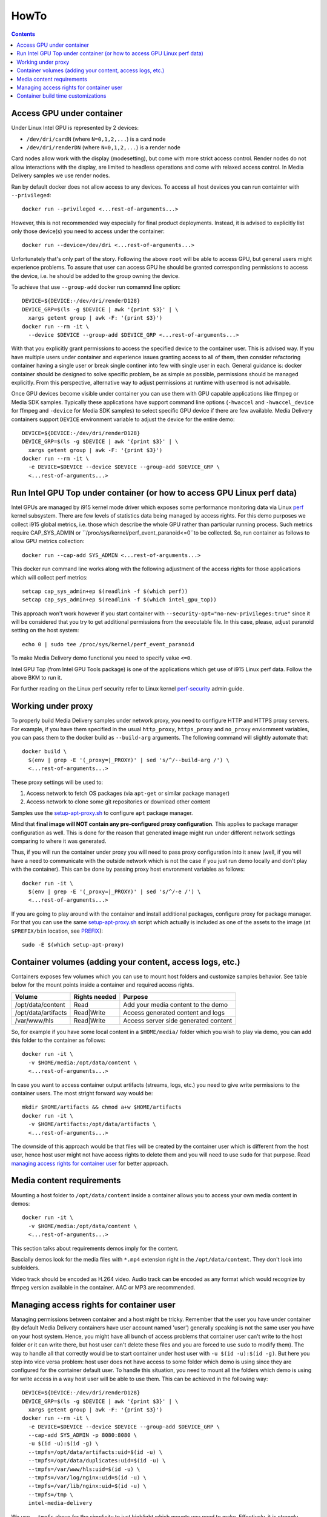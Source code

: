 HowTo
=====

.. contents::

Access GPU under container
--------------------------

Under Linux Intel GPU is represented by 2 devices:

* ``/dev/dri/cardN`` (where ``N=0,1,2,...``) is a card node
* ``/dev/dri/renderDN`` (where ``N=0,1,2,...``) is a render node

Card nodes allow work with the display (modesetting), but come with more
strict access control. Render nodes do not allow interactions with the
display, are limited to headless operations and come with relaxed access control.
In Media Delivery samples we use render nodes.

Ran by default docker does not allow access to any devices. To access
all host devices you can run containter with ``--privileged``::

  docker run --privileged <...rest-of-arguments...>

However, this is not recommended way especially for final product
deployments. Instead, it is advised to explicitly list only those device(s)
you need to access under the container::

  docker run --device=/dev/dri <...rest-of-arguments...>

Unfortunately that's only part of the story. Following the above ``root``
will be able to access GPU, but general users might experience problems. To
assure that user can access GPU he should be granted corresponding permissions
to access the device, i.e. he should be added to the group owning the device.

To achieve that use ``--group-add`` docker run comamnd line option::

  DEVICE=${DEVICE:-/dev/dri/renderD128}
  DEVICE_GRP=$(ls -g $DEVICE | awk '{print $3}' | \
    xargs getent group | awk -F: '{print $3}')
  docker run --rm -it \
    --device $DEVICE --group-add $DEVICE_GRP <...rest-of-arguments...>

With that you explicitly grant permissions to access the specified device to
the container user. This is advised way. If you have multiple users under
container and experience issues granting access to all of them, then
consider refactoring container having a single user or break single continer
into few with single user in each. General guidance is: docker container should
be designed to solve specific problem, be as simple as possible, permissions
should be managed explicitly. From this perspective, alternative way to
adjust permissions at runtime with ``usermod`` is not advisable.

Once GPU devices become visible under container you can use them with GPU
capable applications like ffmpeg or Media SDK samples. Typically these
applications have support command line options (``-hwaccel`` and
``-hwaccel_device`` for ffmpeg and ``-device`` for Media SDK samples) to select
specific GPU device if there are few available. Media Delivery containers
support ``DEVICE`` environment variable to adjust the device for the entire
demo::

  DEVICE=${DEVICE:-/dev/dri/renderD128}
  DEVICE_GRP=$(ls -g $DEVICE | awk '{print $3}' | \
    xargs getent group | awk -F: '{print $3}')
  docker run --rm -it \
    -e DEVICE=$DEVICE --device $DEVICE --group-add $DEVICE_GRP \
    <...rest-of-arguments...>

Run Intel GPU Top under container (or how to access GPU Linux perf data)
------------------------------------------------------------------------

Intel GPUs are managed by i915 kernel mode driver which exposes some performance
monitoring data via Linux `perf <https://perf.wiki.kernel.org/index.php/Main_Page>`_
kernel subsystem. There are few levels of statistics data being managed by access
rights. For this demo purposes we collect i915 global metrics, i.e. those
which describe the whole GPU rather than particular running process. Such
metrics require CAP_SYS_ADMIN or ``/proc/sys/kernel/perf_event_paranoid<=0``to be
collected. So, run container as follows to allow GPU metrics collection::

  docker run --cap-add SYS_ADMIN <...rest-of-arguments...>

This docker run command line works along with the following adjustment of
the access rights for those applications which will collect perf metrics::

  setcap cap_sys_admin+ep $(readlink -f $(which perf))
  setcap cap_sys_admin+ep $(readlink -f $(which intel_gpu_top))

This approach won't work however if you start container with
``--security-opt="no-new-privileges:true"`` since it will be considered that
you try to get additional permissions from the executable file. In this
case, please, adjust paranoid setting on the host system::

  echo 0 | sudo tee /proc/sys/kernel/perf_event_paranoid

To make Media Delivery demo functional you need to specify value ``<=0``.

Intel GPU Top (from Intel GPU Tools package) is one of the applications which get
use of i915 Linux perf data. Follow the above BKM to run it.

For further reading on the Linux perf security refer to Linux kernel
`perf-security <https://www.kernel.org/doc/html/latest/admin-guide/perf-security.html>`_
admin guide.

Working under proxy
--------------------

To properly build Media Delivery samples under network proxy, you need to
configure HTTP and HTTPS proxy servers. For example, if you have them specified
in the usual ``http_proxy``, ``https_proxy`` and ``no_proxy`` enviornment variables,
you can pass them to the docker build as ``--build-arg`` arguments. The following
command will slightly automate that::

  docker build \
    $(env | grep -E '(_proxy=|_PROXY)' | sed 's/^/--build-arg /') \
    <...rest-of-arguments...>

These proxy settings will be used to:

1. Access network to fetch OS packages (via ``apt-get`` or similar package manager)
2. Access network to clone some git repositories or download other content

Samples use the `setup-apt-proxy.sh <../assets/setup-apt-proxy>`_ to configure
``apt`` package manager.

Mind that **final image will NOT contain any pre-configured proxy configuration**. This
applies to package manager configuration as well. This is done for the reason that
generated image might run under different network settings comparing to where it
was generated.

Thus, if you will run the container under proxy you will need to pass proxy configuration
into it anew (well, if you will have a need to communicate with the outside network which
is not the case if you just run demo locally and don't play with the container). This
can be done by passing proxy host envronment variables as follows::

  docker run -it \
    $(env | grep -E '(_proxy=|_PROXY)' | sed 's/^/-e /') \
    <...rest-of-arguments...>

If you are going to play around with the container and install additional packages,
configure proxy for package manager. For that you can use the same
`setup-apt-proxy.sh <../assets/setup-apt-proxy>`_ script which actually is included
as one of the assets to the image (at ``$PREFIX/bin`` location, see PREFIX_)::

  sudo -E $(which setup-apt-proxy)

Container volumes (adding your content, access logs, etc.)
----------------------------------------------------------

Containers exposes few volumes which you can use to mount host folders and customize
samples behavior. See table below for the mount points inside a container and required
access rights.

=================== ============= ====================================
Volume              Rights needed Purpose
=================== ============= ====================================
/opt/data/content   Read          Add your media content to the demo
/opt/data/artifacts Read|Write    Access generated content and logs
/var/www/hls        Read|Write    Access server side generated content
=================== ============= ====================================

So, for example if you have some local content in a ``$HOME/media/`` folder which you
wish to play via demo, you can add this folder to the container as follows::

  docker run -it \
    -v $HOME/media:/opt/data/content \
    <...rest-of-arguments...>

In case you want to access container output artifacts (streams, logs, etc.) you need
to give write permissions to the container users. The most stright forward
way would be::

  mkdir $HOME/artifacts && chmod a+w $HOME/artifacts
  docker run -it \
    -v $HOME/artifacts:/opt/data/artifacts \
    <...rest-of-arguments...>

The downside of this approach would be that files will be created by the container
user which is different from the host user, hence host user might not have
access rights to delete them and you will need to use ``sudo`` for that
purpose. Read `managing access rights for container user`_ for better
approach.

Media content requirements
--------------------------

Mounting a host folder to ``/opt/data/content`` inside a container allows you to
access your own media content in demos::

  docker run -it \
    -v $HOME/media:/opt/data/content \
    <...rest-of-arguments...>

This section talks about requirements demos imply for the content.

Bascially demos look for the media files with ``*.mp4`` extension right in the
``/opt/data/content``. They don't look into subfolders.

Video track should be encoded as H.264 video. Audio track can be encoded as any format
which would recognize by ffmpeg version available in the container. AAC or MP3 are
recommended.

Managing access rights for container user
-----------------------------------------

Managing permissions between container and a host might be tricky. Remember that the
user you have under container (by default Media Delivery containers have
user account named 'user') generally speaking is not the same user you have
on your host system. Hence, you might have all bunch of access problems that
container user can't write to the host folder or it can write there, but
host user can't delete these files and you are forced to use ``sudo`` to modify
them). The way to handle all that correctly would be to start container
under host user with ``-u $(id -u):$(id -g)``. But here you step into vice versa
problem: host user does not have access to some folder which demo is using since
they are configured for the container default user. To handle this situation, you
need to mount all the folders which demo is using for write access in a way host
user will be able to use them. This can be achieved in the following way::

  DEVICE=${DEVICE:-/dev/dri/renderD128}
  DEVICE_GRP=$(ls -g $DEVICE | awk '{print $3}' | \
    xargs getent group | awk -F: '{print $3}')
  docker run --rm -it \
    -e DEVICE=$DEVICE --device $DEVICE --group-add $DEVICE_GRP \
    --cap-add SYS_ADMIN -p 8080:8080 \
    -u $(id -u):$(id -g) \
    --tmpfs=/opt/data/artifacts:uid=$(id -u) \
    --tmpfs=/opt/data/duplicates:uid=$(id -u) \
    --tmpfs=/var/www/hls:uid=$(id -u) \
    --tmpfs=/var/log/nginx:uid=$(id -u) \
    --tmpfs=/var/lib/nginx:uid=$(id -u) \
    --tmpfs=/tmp \
    intel-media-delivery

We use ``--tmpfs`` above for the simplicity to just highlight which mounts
you need to make. Effectively, it is strongly recommended to mount output
locations for big files (like ``/opt/data/artifacts``, and ``/var/www/hls``
in the example above) as real volumes (with ``-v`` option) pointing to real
folders on a host system disk space.

There is another type of sitation when you need to know exact locations to where
container writes something. That's when you wish to strengthen container security
mounting root file system as read-only (via ``--read-only`` option). Here is
desired command line where we will additionally deny container to gain new
privileges::

  mkdir -p $HOME/output/artifacts
  mkdir -p $HOME/output/hls

  DEVICE=${DEVICE:-/dev/dri/renderD128}
  DEVICE_GRP=$(ls -g $DEVICE | awk '{print $3}' | \
    xargs getent group | awk -F: '{print $3}')
  docker run --rm -it \
    -e DEVICE=$DEVICE --device $DEVICE --group-add $DEVICE_GRP \
    --cap-add SYS_ADMIN -p 8080:8080 \
    -u $(id -u):$(id -g) \
    -v $HOME/output/artifacts:/opt/data/artifacts \
    -v $HOME/output/hls:/var/www/hls \
    --tmpfs=/opt/data/duplicates:uid=$(id -u) \
    --tmpfs=/var/log/nginx:uid=$(id -u) \
    --tmpfs=/var/lib/nginx:uid=$(id -u) \
    --tmpfs=/tmp \
    --security-opt=no-new-privileges:true --read-only \
    intel-media-delivery

Container build time customizations
-----------------------------------

Dockerfiles support a number of arguments to customize the final image. Pass these
arguments as ``docker --build-arg ARGUMENT=VALUE``.

.. _PREFIX:

PREFIX
  Possible values: ``<path>``. Default value: ``/opt/intel/samples``

  Path prefix inside the container to install custom build target and sample
  assets.

DEVEL
  Possible values: `yes|no`. Default value: ``yes``

  Switches on/off development build type with which container user is
  created with sudo privileges.

SAMPLE
  Possible values: ``<path>``. Default value: ``cdn``

  Selects sample to build and install inside the container.

FFMPEG_VERSION
  Possible values: ``<version tag>``. Default value: ``n4.3``

  FFMPEG version to build. Use one of the FFMPEG release tags from https://github.com/FFmpeg/FFmpeg/releases
  or branch name or commit id.

VMAF_VERSION
  Possible values: ``<version tag>``. Default value: ``v1.5.1``

  VMAF version to build. Use one of the VMAF release tags from https://github.com/Netflix/vmaf/releases
  or branch name or commit id.

